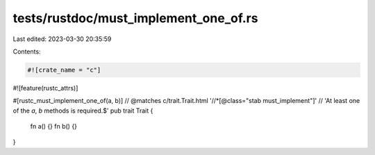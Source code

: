 tests/rustdoc/must_implement_one_of.rs
======================================

Last edited: 2023-03-30 20:35:59

Contents:

.. code-block:: rs

    #![crate_name = "c"]
#![feature(rustc_attrs)]

#[rustc_must_implement_one_of(a, b)]
// @matches c/trait.Trait.html '//*[@class="stab must_implement"]' \
//      'At least one of the `a`, `b` methods is required.$'
pub trait Trait {
    fn a() {}
    fn b() {}
}


